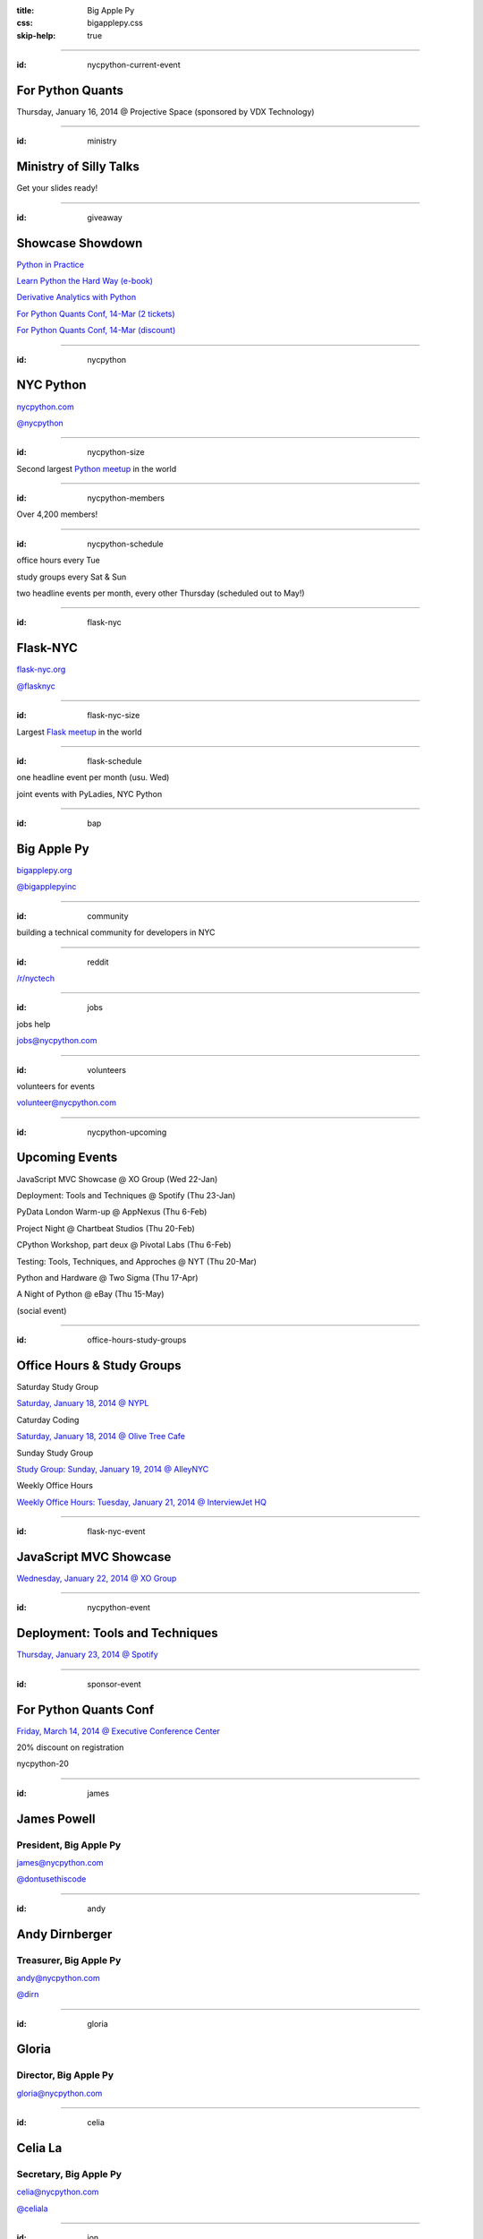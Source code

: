 :title: Big Apple Py
:css: bigapplepy.css
:skip-help: true

----

:id: nycpython-current-event

For Python Quants
=================

Thursday, January 16, 2014 @ Projective Space (sponsored by VDX Technology)

----

:id: ministry

Ministry of Silly Talks
=======================

Get your slides ready!

----

:id: giveaway

Showcase Showdown
=================

`Python in Practice <http://www.pearsoned.co.uk/bookshop/detail.asp?item=100000000531789>`_

`Learn Python the Hard Way (e-book) <http://learnpythonthehardway.org>`_

`Derivative Analytics with Python <http://derivatives-analytics-with-python.com>`_

`For Python Quants Conf, 14-Mar (2 tickets) <http://www.forpythonquants.com>`_

`For Python Quants Conf, 14-Mar (discount) <http://www.forpythonquants.com>`_

----

:id: nycpython

NYC Python
==========

`nycpython.com <http://nycpython.com>`_

`@nycpython <https://twitter.com/nycpython>`_

----

:id: nycpython-size

Second largest `Python meetup <http://python.meetup.com>`_ in the world

----

:id: nycpython-members

Over 4,200 members!

----

:id: nycpython-schedule

office hours every Tue

study groups every Sat & Sun

two headline events per month, every other Thursday (scheduled out to May!)

----

:id: flask-nyc

Flask-NYC
=========

`flask-nyc.org <http://flask-nyc.org>`_

`@flasknyc <https://twitter.com/flasknyc>`_

----

:id: flask-nyc-size

Largest `Flask meetup <http://flask.meetup.com>`_ in the world

----

:id: flask-schedule

one headline event per month (usu. Wed) 

joint events with PyLadies, NYC Python

----

:id: bap

Big Apple Py
============

`bigapplepy.org <http://bigapplepy.org>`_

`@bigapplepyinc <https://twitter.com/bigapplepyinc>`_

----

:id: community

building a technical community for developers in NYC

----

:id: reddit

`/r/nyctech <http://reddit.com/r/nycpython>`_

----

:id: jobs

jobs help

jobs@nycpython.com

----

:id: volunteers

volunteers for events

volunteer@nycpython.com

----

:id: nycpython-upcoming

Upcoming Events
===============

JavaScript MVC Showcase @ XO Group (Wed 22-Jan)

Deployment: Tools and Techniques @ Spotify (Thu 23-Jan)

PyData London Warm-up @ AppNexus (Thu 6-Feb)

Project Night @ Chartbeat Studios (Thu 20-Feb)

CPython Workshop, part deux @ Pivotal Labs (Thu 6-Feb)

Testing: Tools, Techniques, and Approches @ NYT (Thu 20-Mar)

Python and Hardware @ Two Sigma (Thu 17-Apr)

A Night of Python @ eBay (Thu 15-May)

(social event)

----

:id: office-hours-study-groups

Office Hours & Study Groups
===========================

Saturday Study Group

`Saturday, January 18, 2014 @ NYPL <http://www.meetup.com/nycpython/events/158593392/>`_


Caturday Coding

`Saturday, January 18, 2014 @ Olive Tree Cafe <http://www.meetup.com/nycpython/events/160469222/>`_


Sunday Study Group

`Study Group: Sunday, January 19, 2014 @ AlleyNYC <http://www.meetup.com/nycpython/events/154604702/>`_


Weekly Office Hours

`Weekly Office Hours: Tuesday, January 21, 2014 @ InterviewJet HQ <http://www.meetup.com/nycpython/events/158621072/>`_

----

:id: flask-nyc-event

JavaScript MVC Showcase
=======================

`Wednesday, January 22, 2014 @ XO Group <http://www.meetup.com/flask-nyc/events/149518562/>`_

----

:id: nycpython-event

Deployment: Tools and Techniques
================================

`Thursday, January 23, 2014 @ Spotify <http://www.meetup.com/nycpython/events/158621072/>`_

----

:id: sponsor-event

For Python Quants Conf
======================

`Friday, March 14, 2014 @ Executive Conference Center <http://www.forpythonquants.com>`_

20% discount on registration

nycpython-20

----

:id: james

James Powell
============

President, Big Apple Py
-----------------------

james@nycpython.com

`@dontusethiscode <https://twitter.com/dontusethiscode>`_

----

:id: andy

Andy Dirnberger
===============

Treasurer, Big Apple Py
-----------------------

andy@nycpython.com

`@dirn <https://twitter.com/dirn>`_

----

:id: gloria

Gloria
======

Director, Big Apple Py
-----------------------

gloria@nycpython.com

----

:id: celia

Celia La
========

Secretary, Big Apple Py
-----------------------

celia@nycpython.com

`@celiala <https://twitter.com/celiala>`_

----

:id: jon

Jon Banafato
============

Office Hours
------------

jon@nycpython.com

----

:id: ben

Ben Hayes
=========

General Counsel, Big Apple Py
-----------------------------

ben@nycpython.com

----

:id: paul

Paul Logston
============

Study Groups
------------

paul@nycpython.com

`@paullogston <https://twitter.com/paullogston>`_

----

:id: kat

Kat Chuang
==========

Founder, NYC PyLadies
---------------------

kat@nycpython.com

`@katychuang <https://twitter.com/katychuang>`_

----

:id: logo

.. image:: logo.png
   :alt: Big Apple Py logo

`follow: @nycpython <https://twitter.com/nycpython>`_

`follow: @flasknyc <https://twitter.com/flasknyc>`_

`follow: @bigapplepyinc <https://twitter.com/bigapplepyinc>`_
